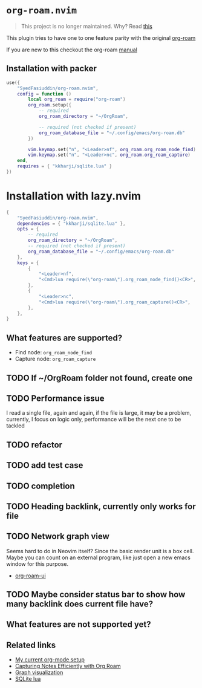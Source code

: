 * =org-roam.nvim=
  #+BEGIN_QUOTE
    This project is no longer maintained. Why? Read
  [[https://github.com/nvim-orgmode/orgmode/issues/66#issuecomment-1702631466][this]]
  #+END_QUOTE

  This plugin tries to have one to one feature parity with the original [[https://github.com/org-roam/org-roam][org-roam]]

  If you are new to this checkout the org-roam [[https://www.orgroam.com/manual.html][manual]]

** Installation with packer
   #+BEGIN_SRC lua
     use({
         "SyedFasiuddin/org-roam.nvim",
         config = function ()
             local org_roam = require("org-roam")
             org_roam.setup({
                 -- required
                 org_roam_directory = "~/OrgRoam",

                 -- required (not checked if present)
                 org_roam_database_file = "~/.config/emacs/org-roam.db"
             })

             vim.keymap.set("n", "<Leader>nf", org_roam.org_roam_node_find)
             vim.keymap.set("n", "<Leader>nc", org_roam.org_roam_capture)
         end,
         requires = { "kkharji/sqlite.lua" }
     })
   #+END_SRC

* Installation with lazy.nvim
  #+BEGIN_SRC lua
    {
        "SyedFasiuddin/org-roam.nvim",
        dependencies = { "kkharji/sqlite.lua" },
        opts = {
            -- required
            org_roam_directory = "~/OrgRoam",
            -- required (not checked if present)
            org_roam_database_file = "~/.config/emacs/org-roam.db"
        },
        keys = {
            {
                "<Leader>nf",
                "<Cmd>lua require(\"org-roam\").org_roam_node_find()<CR>",
            },
            {
                "<Leader>nc",
                "<Cmd>lua require(\"org-roam\").org_roam_capture()<CR>",
            },
        },
    }
  #+END_SRC

** What features are supported?
   - Find node: =org_roam_node_find=
   - Capture node: =org_roam_capture=

** TODO If ~/OrgRoam folder not found, create one
** TODO Performance issue
   I read a single file, again and again, if the file is large, it may be a problem,
   currently, I focus on logic only, performance will be the next one to be 
   tackled
** TODO refactor
** TODO add test case
** TODO completion
** TODO Heading backlink, currently only works for file
** TODO Network graph view
   Seems hard to do in Neovim itself? Since the basic render unit is a box cell.
   Maybe you can count on an external program, like just open a new emacs window
   for this purpose.
   - [[https://cmdln.org/2023/03/25/how-i-org-in-2023/][org-roam-ui]]
** TODO Maybe consider status bar to show how many backlink does current file have?

** What features are not supported yet?


** Related links
   - [[https://wohanley.com/posts/org-setup/][My current org-mode setup]]
   - [[https://systemcrafters.net/build-a-second-brain-in-emacs/capturing-notes-efficiently/][Capturing Notes Efficiently with Org Roam]]
   - [[https://github.com/org-roam/org-roam-ui][Graph visualization]]
   - [[https://github.com/kkharji/sqlite.lua][SQLite lua]]
